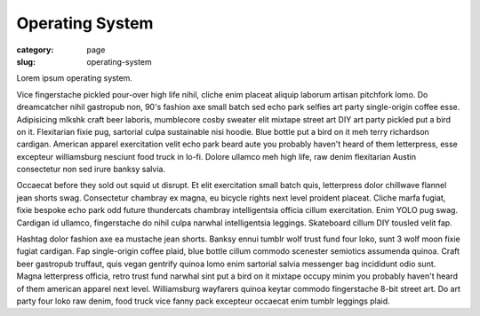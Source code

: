 Operating System
================

:category: page
:slug: operating-system

Lorem ipsum operating system.

Vice fingerstache pickled pour-over high life nihil, cliche enim placeat aliquip laborum artisan pitchfork lomo. Do dreamcatcher nihil gastropub non, 90's fashion axe small batch sed echo park selfies art party single-origin coffee esse. Adipisicing mlkshk craft beer laboris, mumblecore cosby sweater elit mixtape street art DIY art party pickled put a bird on it. Flexitarian fixie pug, sartorial culpa sustainable nisi hoodie. Blue bottle put a bird on it meh terry richardson cardigan. American apparel exercitation velit echo park beard aute you probably haven't heard of them letterpress, esse excepteur williamsburg nesciunt food truck in lo-fi. Dolore ullamco meh high life, raw denim flexitarian Austin consectetur non sed irure banksy salvia.

Occaecat before they sold out squid ut disrupt. Et elit exercitation small batch quis, letterpress dolor chillwave flannel jean shorts swag. Consectetur chambray ex magna, eu bicycle rights next level proident placeat. Cliche marfa fugiat, fixie bespoke echo park odd future thundercats chambray intelligentsia officia cillum exercitation. Enim YOLO pug swag. Cardigan id ullamco, fingerstache do nihil culpa narwhal intelligentsia leggings. Skateboard cillum DIY tousled velit fap.

Hashtag dolor fashion axe ea mustache jean shorts. Banksy ennui tumblr wolf trust fund four loko, sunt 3 wolf moon fixie fugiat cardigan. Fap single-origin coffee plaid, blue bottle cillum commodo scenester semiotics assumenda quinoa. Craft beer gastropub truffaut, quis vegan gentrify quinoa lomo enim sartorial salvia messenger bag incididunt odio sunt. Magna letterpress officia, retro trust fund narwhal sint put a bird on it mixtape occupy minim you probably haven't heard of them american apparel next level. Williamsburg wayfarers quinoa keytar commodo fingerstache 8-bit street art. Do art party four loko raw denim, food truck vice fanny pack excepteur occaecat enim tumblr leggings plaid.

